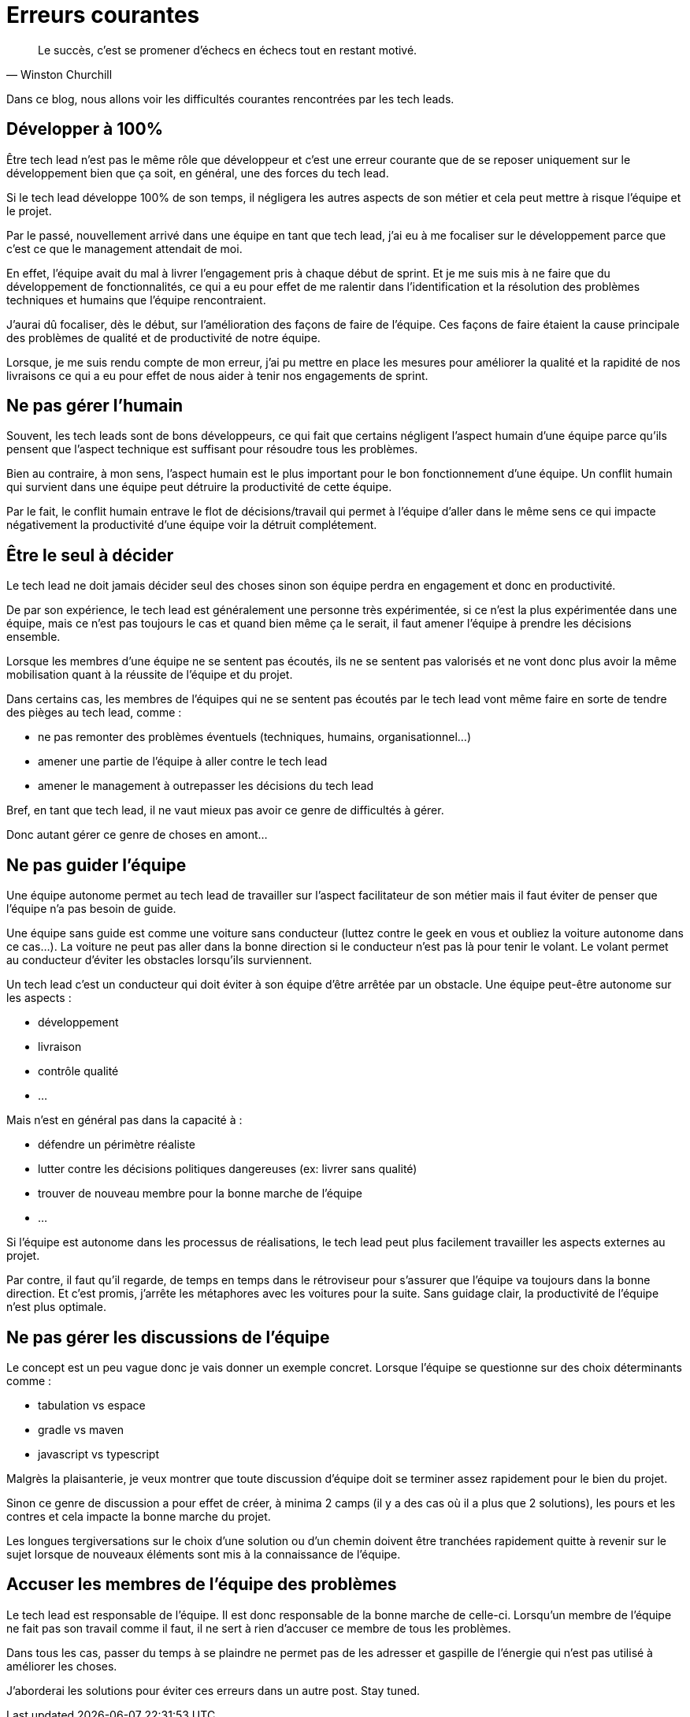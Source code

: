 :published_at: 2019-11-12
:hp-tags: tech lead, erreur
:hp-alt-title: Erreurs courantes

= Erreurs courantes

[quote, Winston Churchill]
Le succès, c'est se promener d'échecs en échecs tout en restant motivé.

Dans ce blog, nous allons voir les difficultés courantes rencontrées par les tech leads.

== Développer à 100%

Être tech lead n'est pas le même rôle que développeur et c'est une erreur courante que de se reposer uniquement sur le développement bien que  ça soit, en général, une des forces du tech lead.

Si le tech lead développe 100% de son temps, il négligera les autres aspects de son métier et cela peut mettre à risque l'équipe et le projet.

Par le passé, nouvellement arrivé dans une équipe en tant que tech lead, j'ai eu à me focaliser sur le développement parce que c'est ce que le management attendait de moi.

En effet, l'équipe avait du mal à livrer l'engagement pris à chaque début de sprint.
Et je me suis mis à ne faire que du développement de fonctionnalités, ce qui a eu pour effet de me ralentir dans l'identification et la résolution des problèmes techniques et humains que l'équipe rencontraient.

J'aurai dû focaliser, dès le début, sur l'amélioration des façons de faire de l'équipe.
Ces façons de faire étaient la cause principale des problèmes de qualité et de productivité de notre équipe.

Lorsque, je me suis rendu compte de mon erreur, j'ai pu mettre en place les mesures pour améliorer la qualité et la rapidité de nos livraisons ce qui a eu pour effet de nous aider à tenir nos engagements de sprint.

== Ne pas gérer l'humain

Souvent, les tech leads sont de bons développeurs, ce qui fait que certains négligent l'aspect humain d'une équipe parce qu'ils pensent que l'aspect technique est suffisant pour résoudre tous les problèmes.

Bien au contraire, à mon sens, l'aspect humain est le plus important pour le bon fonctionnement d'une équipe.
Un conflit humain qui survient dans une équipe peut détruire la productivité de cette équipe.

Par le fait, le conflit humain entrave le flot de décisions/travail qui permet à l'équipe d'aller dans le même sens ce qui impacte négativement la productivité d'une équipe voir la détruit complétement.

== Être le seul à décider

Le tech lead ne doit jamais décider seul des choses sinon son équipe perdra en engagement et donc en productivité.

De par son expérience, le tech lead est généralement une personne très expérimentée, si ce n'est la plus expérimentée dans une équipe, mais ce n'est pas toujours le cas et quand bien même ça le serait, il faut amener l'équipe à prendre les décisions ensemble.

Lorsque les membres d'une équipe ne se sentent pas écoutés, ils ne se sentent pas valorisés et ne vont donc plus avoir la même mobilisation quant à la réussite de l'équipe et du projet.

Dans certains cas, les membres de l'équipes qui ne se sentent pas écoutés par le tech lead vont même faire en sorte de tendre des pièges au tech lead, comme :

 - ne pas remonter des problèmes éventuels (techniques, humains, organisationnel...)
 - amener une partie de l'équipe à aller contre le tech lead
 - amener le management à outrepasser les décisions du tech lead

Bref, en tant que tech lead, il ne vaut mieux pas avoir ce genre de difficultés à gérer.

Donc autant gérer ce genre de choses en amont...

== Ne pas guider l'équipe

Une équipe autonome permet au tech lead de travailler sur l'aspect facilitateur de son métier mais il faut éviter de penser que l'équipe n'a pas besoin de guide.

Une équipe sans guide est comme une voiture sans conducteur
(luttez contre le geek en vous et oubliez la voiture autonome dans ce cas...).
La voiture ne peut pas aller dans la bonne direction si le conducteur n'est pas là pour tenir le volant.
Le volant permet au conducteur d'éviter les obstacles lorsqu'ils surviennent.

Un tech lead c'est un conducteur qui doit éviter à son équipe d'être arrêtée par un obstacle.
Une équipe peut-être autonome sur les aspects :

- développement
- livraison
- contrôle qualité
- ...

Mais n'est en général pas dans la capacité à :

- défendre un périmètre réaliste
- lutter contre les décisions politiques dangereuses (ex: livrer sans qualité)
- trouver de nouveau membre pour la bonne marche de l'équipe
- ...

Si l'équipe est autonome dans les processus de réalisations, le tech lead peut plus facilement travailler les aspects externes au projet.

Par contre, il faut qu'il regarde, de temps en temps dans le rétroviseur pour s'assurer que l'équipe va toujours dans la bonne direction. Et c'est promis, j'arrête les métaphores avec les voitures pour la suite.
Sans guidage clair, la productivité de l'équipe n'est plus optimale.

== Ne pas gérer les discussions de l'équipe

Le concept est un peu vague donc je vais donner un exemple concret. Lorsque l'équipe se questionne sur des choix déterminants comme :

- tabulation vs espace
- gradle vs maven
- javascript vs typescript

Malgrès la plaisanterie, je veux montrer que toute discussion d'équipe doit se terminer assez rapidement pour le bien du projet.

Sinon ce genre de discussion a pour effet de créer, à minima 2 camps (il y a des cas où il a plus que 2 solutions), les pours et les contres et cela impacte la bonne marche du projet.

Les longues tergiversations sur le choix d'une solution ou d'un chemin doivent être tranchées rapidement quitte à revenir sur le sujet lorsque de nouveaux éléments sont mis à la connaissance de l'équipe.

== Accuser les membres de l'équipe des problèmes

Le tech lead est responsable de l'équipe.
Il est donc responsable de la bonne marche de celle-ci.
Lorsqu'un membre de l'équipe ne fait pas son travail comme il faut,
il ne sert à rien d'accuser ce membre de tous les problèmes.

Dans tous les cas, passer du temps à se plaindre ne permet pas de les adresser et gaspille de l'énergie qui n'est pas utilisé à améliorer les choses.


J'aborderai les solutions pour éviter ces erreurs dans un autre post. Stay tuned.

